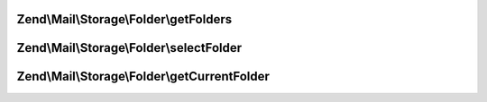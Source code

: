 .. Mail/Storage/Folder/FolderInterface.php generated using docpx on 01/30/13 03:32am


Zend\\Mail\\Storage\\Folder\\getFolders
=======================================

.. function:: Zend\Mail\Storage\Folder\getFolders()


    get root folder or given folder

    :param string: get folder structure for given folder, else root

    :rtype: FolderInterface root or wanted folder



Zend\\Mail\\Storage\\Folder\\selectFolder
=========================================

.. function:: Zend\Mail\Storage\Folder\selectFolder()


    select given folder
    
    folder must be selectable!

    :param FolderInterface|string: global name of folder or instance for subfolder

    :throws \Zend\Mail\Storage\Exception\ExceptionInterface: 



Zend\\Mail\\Storage\\Folder\\getCurrentFolder
=============================================

.. function:: Zend\Mail\Storage\Folder\getCurrentFolder()


    get Zend\Mail\Storage\Folder instance for current folder

    :rtype: FolderInterface instance of current folder

    :throws: \Zend\Mail\Storage\Exception\ExceptionInterface 



